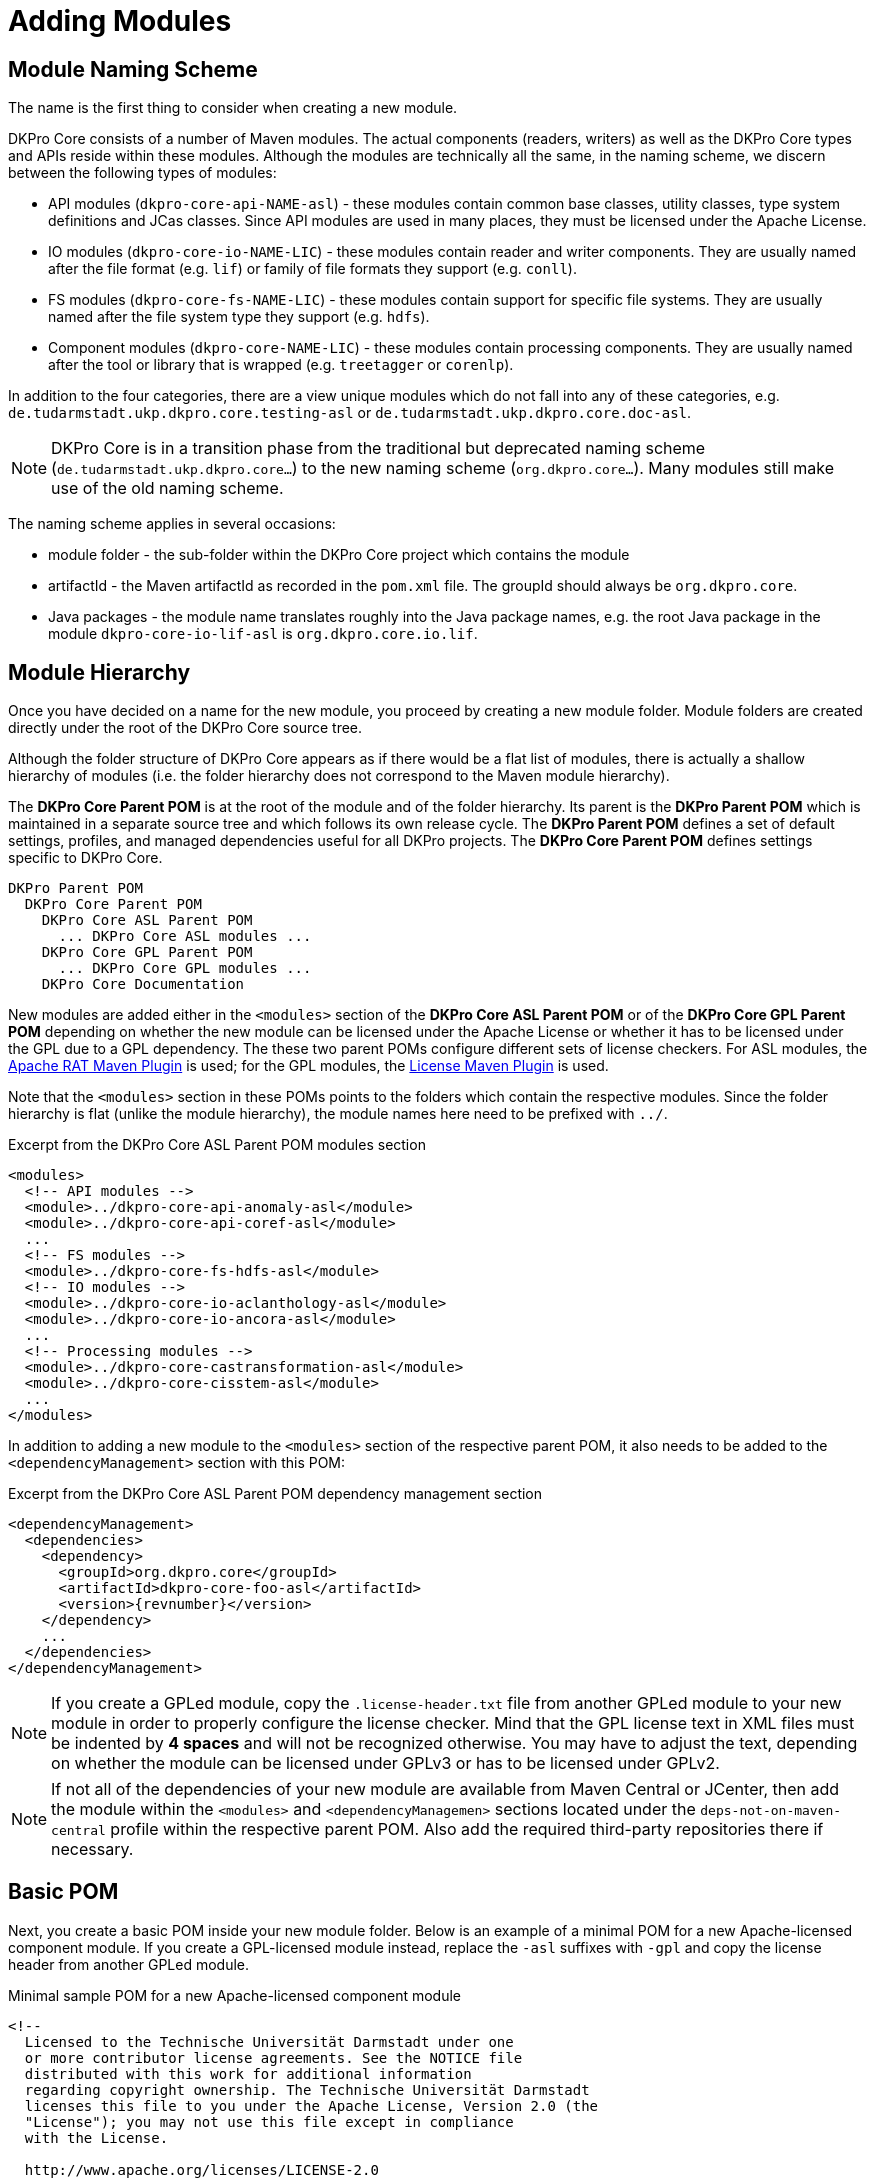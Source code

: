 // Copyright 2017
// Ubiquitous Knowledge Processing (UKP) Lab
// Technische Universität Darmstadt
// 
// Licensed under the Apache License, Version 2.0 (the "License");
// you may not use this file except in compliance with the License.
// You may obtain a copy of the License at
// 
// http://www.apache.org/licenses/LICENSE-2.0
// 
// Unless required by applicable law or agreed to in writing, software
// distributed under the License is distributed on an "AS IS" BASIS,
// WITHOUT WARRANTIES OR CONDITIONS OF ANY KIND, either express or implied.
// See the License for the specific language governing permissions and
// limitations under the License.

[[sect_modules]]
= Adding Modules

== Module Naming Scheme

The name is the first thing to consider when creating a new module.

DKPro Core consists of a number of Maven modules. The actual components (readers, writers) as
well as the DKPro Core types and APIs reside within these modules. Although the modules are
technically all the same, in the naming scheme, we discern between the following types of
modules:

* API modules (`dkpro-core-api-NAME-asl`) - these modules contain common base classes, utility
  classes, type system definitions and JCas classes. Since API modules are used in many places,
  they must be licensed under the Apache License.
* IO modules (`dkpro-core-io-NAME-LIC`) - these modules contain reader and writer components. They
  are usually named after the file format (e.g. `lif`) or family of file formats they support
  (e.g. `conll`).
* FS modules (`dkpro-core-fs-NAME-LIC`) - these modules contain support for specific file systems.
  They are usually named after the file system type they support (e.g. `hdfs`).
* Component modules (`dkpro-core-NAME-LIC`) - these modules contain processing components. 
  They are usually named after the tool or library that is wrapped (e.g. `treetagger` or `corenlp`).

In addition to the four categories, there are a view unique modules which do not fall into any
of these categories, e.g. `de.tudarmstadt.ukp.dkpro.core.testing-asl` or 
`de.tudarmstadt.ukp.dkpro.core.doc-asl`.

NOTE: DKPro Core is in a transition phase from the traditional but deprecated naming scheme
      (`de.tudarmstadt.ukp.dkpro.core...`) to the new naming scheme (`org.dkpro.core...`). Many modules
      still make use of the old naming scheme.

The naming scheme applies in several occasions:

* module folder - the sub-folder within the DKPro Core project which contains the module
* artifactId - the Maven artifactId as recorded in the `pom.xml` file. The groupId should always
  be `org.dkpro.core`.
* Java packages - the module name translates roughly into the Java package names, e.g. the root
  Java package in the module `dkpro-core-io-lif-asl` is `org.dkpro.core.io.lif`. 

== Module Hierarchy

Once you have decided on a name for the new module, you proceed by creating a new module folder.
Module folders are created directly under the root of the DKPro Core source tree.

Although the folder structure of DKPro Core appears as if there would be a flat list of modules,
there is actually a shallow hierarchy of modules (i.e. the folder hierarchy does not correspond
to the Maven module hierarchy).

The *DKPro Core Parent POM* is at the root of the module and of the folder hierarchy. Its parent
is the *DKPro Parent POM* which is maintained in a separate source tree and which follows its own
release cycle. The *DKPro Parent POM* defines a set of default settings, profiles, and managed
dependencies useful for all DKPro projects. The *DKPro Core Parent POM* defines settings specific
to DKPro Core.

```
DKPro Parent POM
  DKPro Core Parent POM
    DKPro Core ASL Parent POM
      ... DKPro Core ASL modules ...
    DKPro Core GPL Parent POM
      ... DKPro Core GPL modules ...
    DKPro Core Documentation
```

New modules are added either in the `<modules>` section of the *DKPro Core ASL Parent POM* or of the
*DKPro Core GPL Parent POM* depending on whether the new module can be licensed under the Apache License
or whether it has to be licensed under the GPL due to a GPL dependency. The these two parent POMs
configure different sets of license checkers. For ASL modules, the link:http://creadur.apache.org/rat/apache-rat-plugin/[Apache RAT Maven Plugin] is used; for the GPL modules, the link:http://code.mycila.com/license-maven-plugin/[License Maven Plugin] is used.

Note that the `<modules>` section in these POMs points to the folders which contain the respective
modules. Since the folder hierarchy is flat (unlike the module hierarchy), the module names here
need to be prefixed with `../`.

.Excerpt from the DKPro Core ASL Parent POM modules section
[source,xml,indent=0]
----
  <modules>
    <!-- API modules -->
    <module>../dkpro-core-api-anomaly-asl</module>
    <module>../dkpro-core-api-coref-asl</module>
    ...
    <!-- FS modules -->
    <module>../dkpro-core-fs-hdfs-asl</module>
    <!-- IO modules -->
    <module>../dkpro-core-io-aclanthology-asl</module>
    <module>../dkpro-core-io-ancora-asl</module>
    ...
    <!-- Processing modules -->
    <module>../dkpro-core-castransformation-asl</module>
    <module>../dkpro-core-cisstem-asl</module>
    ...
  </modules>
----

In addition to adding a new module to the `<modules>` section of the respective parent POM, it 
also needs to be added to the `<dependencyManagement>` section with this POM:

.Excerpt from the DKPro Core ASL Parent POM dependency management section
[source,xml,indent=0,subs="+attributes"]
----
  <dependencyManagement>
    <dependencies>
      <dependency>
        <groupId>org.dkpro.core</groupId>
        <artifactId>dkpro-core-foo-asl</artifactId>
        <version>{revnumber}</version>
      </dependency>
      ...
    </dependencies>
  </dependencyManagement>
----

NOTE: If you create a GPLed module, copy the `.license-header.txt` file from another GPLed module
      to your new module in order to properly configure the license checker. Mind that the GPL license
      text in XML files must be indented by *4 spaces* and will not be recognized otherwise. You may
      have to adjust the text, depending on whether the module can be licensed under GPLv3 or has to
      be licensed under GPLv2.

NOTE: If not all of the dependencies of your new module are available from Maven Central or
      JCenter, then add the module within the `<modules>` and `<dependencyManagemen>` sections located
      under the `deps-not-on-maven-central` profile within the respective parent POM. Also add the
      required third-party repositories there if necessary.

== Basic POM

Next, you create a basic POM inside your new module folder. Below is an example of a minimal
POM for a new Apache-licensed component module. If you create a GPL-licensed module instead,
replace the `-asl` suffixes with `-gpl` and copy the license header from another GPLed module.

.Minimal sample POM for a new Apache-licensed component module
[source,xml,indent=0,subs="+attributes"]
----
<!--
  Licensed to the Technische Universität Darmstadt under one
  or more contributor license agreements. See the NOTICE file
  distributed with this work for additional information
  regarding copyright ownership. The Technische Universität Darmstadt
  licenses this file to you under the Apache License, Version 2.0 (the
  "License"); you may not use this file except in compliance
  with the License.

  http://www.apache.org/licenses/LICENSE-2.0

  Unless required by applicable law or agreed to in writing, software
  distributed under the License is distributed on an "AS IS" BASIS,
  WITHOUT WARRANTIES OR CONDITIONS OF ANY KIND, either express or implied.
  See the License for the specific language governing permissions and
  limitations under the License.
-->
<project xmlns="http://maven.apache.org/POM/4.0.0" xmlns:xsi="http://www.w3.org/2001/XMLSchema-instance"
  xsi:schemaLocation="http://maven.apache.org/POM/4.0.0 http://maven.apache.org/xsd/maven-4.0.0.xsd">
  <modelVersion>4.0.0</modelVersion>
  <parent>
    <groupId>de.tudarmstadt.ukp.dkpro.core</groupId>
    <artifactId>de.tudarmstadt.ukp.dkpro.core-asl</artifactId>
    <version>{revnumber}</version>
    <relativePath>../dkpro-core-asl</relativePath>
  </parent>
  <groupId>org.dkpro.core</groupId>
  <artifactId>dkpro-core-foo-asl</artifactId>
  <packaging>jar</packaging>
  <name>DKPro Core ASL - Foo NLP Suite (v ${foo.version})</name>
  <properties>
    <foo.version>1.8.2</foo.version>
  </properties>
  <dependencies>
  </dependencies>
</project>
----

== Library Dependencies

In order to avoid unpleasant surprises, DKPro Core uses the Maven Dependency Plugin to check if
all dependencies used directly within the code of a module are also explicitly declared in the
module POM. If this is not the case, the automated builds fail (they run with `-DfailOnWarning`).
This means, you have to declare dependencies for all libraries that you are using directly 
from your code in the `<dependencies>` section. If a dependency is only required during testing,
it must be marked with `<scope>test</scope>`. Below, you find a few typical libraries used in many
modules. Note that there is no version defined for these dependencies. The versions for many
libraries used by multiple modules in DKPro Core are defined in the *DKPro Core Parent POM*.
Only libraries that are specific to a particular module, e.g. the specific NLP library wrapped,
should have their versions defined within the module POM.

.Typical dependencies section
[source,xml,indent=0,subs="+attributes"]
----
    <dependency>
      <groupId>org.apache.uima</groupId>
      <artifactId>uimaj-core</artifactId>
    </dependency>
    <dependency>
      <groupId>org.apache.uima</groupId>
      <artifactId>uimafit-core</artifactId>
    </dependency>
    <dependency>
      <groupId>org.apache.commons</groupId>
      <artifactId>commons-lang3</artifactId>
    </dependency>
    <dependency>
      <groupId>commons-io</groupId>
      <artifactId>commons-io</artifactId>
    </dependency>
    <dependency>
      <groupId>de.tudarmstadt.ukp.dkpro.core</groupId>
      <artifactId>de.tudarmstadt.ukp.dkpro.core.api.parameter-asl</artifactId>
    </dependency>
    <dependency>
      <groupId>junit</groupId>
      <artifactId>junit</artifactId>
      <scope>test</scope>
    </dependency>
    <dependency>
      <groupId>de.tudarmstadt.ukp.dkpro.core</groupId>
      <artifactId>de.tudarmstadt.ukp.dkpro.core.testing-asl</artifactId>
      <scope>test</scope>
    </dependency>
----

You may notice the `foo.version` property in the minimal POM example above. This property should
be used to set the version of wrapped NLP library. It should appear in the name of the module
as well as in the specific dependency for the wrapped library.

.Typical dependencies section
[source,xml,indent=0,subs="+attributes"]
----
    <dependency>
      <groupId>org.foo.nlp</groupId>
      <artifactId>foo-nlp-suite</artifactId>
      <version>${foo.version}</version>
    </dependency>
----

== Model Dependencies

When you package models for your new component, they need a special treatment in the POM. First, 
while it is a good idea to create unit tests based on the models, but normally, you do not want
to download all models and run all unit tests during a normal developer build (some models are
very large any may quickly fill up your hard disk). Second, the Maven Dependency Plugin is unable
to detect that your code or tests make use of the models and it needs to be configured in a 
special way to allow the build to pass even though it considers the model dependencies as
unnecessary.

So assuming you have a model for your component, then first add it to the `<dependencyManagemen>`
section of the POM - here you specify the version but not the scope. All models you have get
added to this section, irrespective of whether you want to use them for testing or not.

[source,xml,indent=0,subs="+attributes"]
----
  <dependencyManagement>
    <dependencies>
      <dependency>
        <groupId>de.tudarmstadt.ukp.dkpro.core</groupId>
        <artifactId>de.tudarmstadt.ukp.dkpro.core.opennlp-model-tagger-en-maxent</artifactId>
        <version>20120616.1</version>
      </dependency>
    </dependencies>
  </dependencyManagement>      
----

If you also want to use the model for testing, then you add it also to the `<dependencies>` section
of the POM. Here you specify the scope but not the version. Then you also have to configure the
Maven Dependency Plugin to accept the presence of the dependency.

[source,xml,indent=0,subs="+attributes"]
----
  <dependencies>
    <dependency>
      <groupId>de.tudarmstadt.ukp.dkpro.core</groupId>
      <artifactId>de.tudarmstadt.ukp.dkpro.core.opennlp-model-tagger-en-maxent</artifactId>
      <scope>test</scope>
    </dependency>
  <dependencies>    
  <build>
    <pluginManagement>
      <plugins>
        <plugin>
          <groupId>org.apache.maven.plugins</groupId>
          <artifactId>maven-dependency-plugin</artifactId>
          <configuration>
            <usedDependencies>
              <!-- Models not detected by byte-code analysis -->
              <usedDependency>de.tudarmstadt.ukp.dkpro.core:de.tudarmstadt.ukp.dkpro.core.opennlp-model-tagger-en-maxent</usedDependency>
            </usedDependencies>
          </configuration>
        </plugin>
      </plugins>
    </pluginManagement>
  </build>
----

As said before, if you have many models for your component, it is a good idea to use only a small
set for regular testing. If you want to create tests for additional models or even for all of
your models, then it is best to add the dependencies for these under a profile called `use-full-resources`.
This profile is enabled for automated builds or can be enabled on demand by developers who wish
to run all tests. In the example below, we add an additional test dependency on a German model
if the profile `use-full-resources` is enabled. Note that the Maven Dependency Plugin is also again
configured within the profile and that the `combine.children="append"` parameter is used to merge
the configuration with the one already present for the default build.

[source,xml,indent=0,subs="+attributes"]
----
  <profiles>
    <profile>
      <id>use-full-resources</id>
      <dependencies>
        <dependency>
          <groupId>de.tudarmstadt.ukp.dkpro.core</groupId>
          <artifactId>de.tudarmstadt.ukp.dkpro.core.opennlp-model-tagger-de-maxent</artifactId>
          <scope>test</scope>
        </dependency>
      </dependencies>
      <build>
        <pluginManagement>
          <plugins>
            <plugin>
              <groupId>org.apache.maven.plugins</groupId>
              <artifactId>maven-dependency-plugin</artifactId>
              <configuration>
                <usedDependencies combine.children="append">
                  <!-- Models not detected by byte-code analysis -->
                  <usedDependency>de.tudarmstadt.ukp.dkpro.core:de.tudarmstadt.ukp.dkpro.core.opennlp-model-tagger-de-maxent</usedDependency>
                </usedDependencies>
              </configuration>
            </plugin>
          </plugins>
        </pluginManagement>
      </build>
    </profile>
  </profiles>
----

To conditionally run a test only if the required model is enabled, you can use the `AssumeResource`
class from the DKPro Core testing module.

[source,java,indent=0]
----
AssumeResource.assumeResource(OpenNlpPosTagger.class, "tagger", language, variant);
----

== LICENSE.txt

Every module must contain a file called `LICENSE.txt` at its root which contains the license text.
Copy this file from another Apache-licensed or GPL-licensed module (again check if you need to
use GPLv2 or v3). If this file is not present, the build will fail.

== NOTICE.txt

If the module contains code or resources from a third party (e.g. a source or test file which you
copied from some other code repository or obtained from some website), then you need to add a
file called `NOTICE.txt` next to the `LICENSE.txt` file. For every third-party file (or set of files
if mutiple files were obtained from the same source under the same conditions), the `NOTICE.txt`
must contain a statement which allows to identify the files, identify from where these files were
obtained, and contain a copyright and license statement. Check the license of the original files
for whether you have to include the full license text and potentially some specific attribution
(possibly from an upstream `NOTICE` file).


